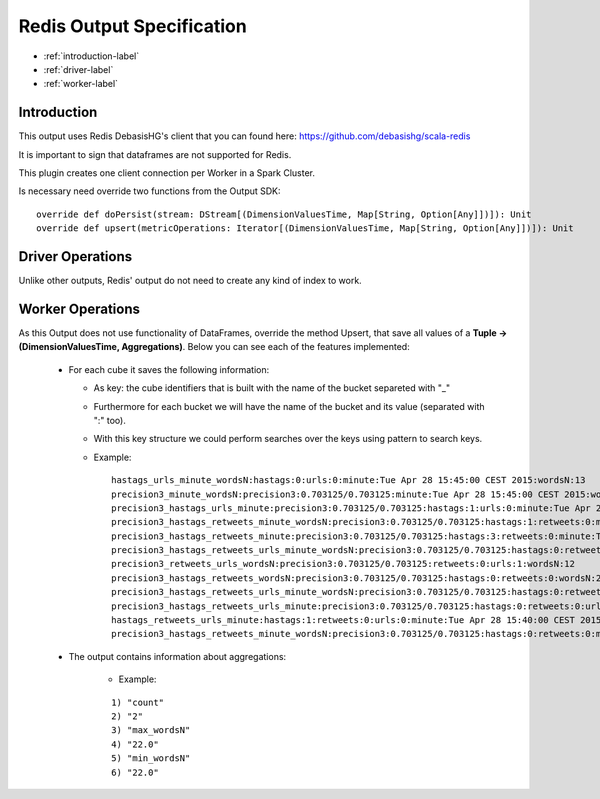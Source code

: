 Redis Output Specification
******************

- :ref:`introduction-label`

- :ref:`driver-label`

- :ref:`worker-label`


.. _introduction-label:

Introduction
============

This output uses Redis DebasisHG's client that you can found here: https://github.com/debasishg/scala-redis

It is important to sign that dataframes are not supported for Redis.

This plugin creates one client connection per Worker in a Spark Cluster.

Is necessary need override two functions from the Output SDK:
::
  override def doPersist(stream: DStream[(DimensionValuesTime, Map[String, Option[Any]])]): Unit
  override def upsert(metricOperations: Iterator[(DimensionValuesTime, Map[String, Option[Any]])]): Unit



.. _driver-label:

Driver Operations
============

Unlike other outputs, Redis' output do not need to create any kind of index to work.

.. _worker-label:

Worker Operations
============

As this Output does not use functionality of DataFrames, override the method Upsert, that save all values
of a **Tuple -> (DimensionValuesTime, Aggregations)**.
Below you can see each of the features implemented:

  * For each cube it saves the following information:

    - As key: the cube identifiers that is built with the name of the bucket separeted with "_"
    - Furthermore for each bucket we will have the name of the bucket and its value (separated with ":" too).
    - With this key structure we could perform searches over the keys using pattern to search keys.
    - Example:
      ::

        hastags_urls_minute_wordsN:hastags:0:urls:0:minute:Tue Apr 28 15:45:00 CEST 2015:wordsN:13
        precision3_minute_wordsN:precision3:0.703125/0.703125:minute:Tue Apr 28 15:45:00 CEST 2015:wordsN:5
        precision3_hastags_urls_minute:precision3:0.703125/0.703125:hastags:1:urls:0:minute:Tue Apr 28 15:40:00 CEST 2015
        precision3_hastags_retweets_minute_wordsN:precision3:0.703125/0.703125:hastags:1:retweets:0:minute:Tue Apr 28 15:45:00 CEST 2015:wordsN:19
        precision3_hastags_retweets_minute:precision3:0.703125/0.703125:hastags:3:retweets:0:minute:Tue Apr 28 15:40:00 CEST 2015
        precision3_hastags_retweets_urls_minute_wordsN:precision3:0.703125/0.703125:hastags:0:retweets:0:urls:1:minute:Tue Apr 28 15:40:00 CEST 2015:wordsN:18
        precision3_retweets_urls_wordsN:precision3:0.703125/0.703125:retweets:0:urls:1:wordsN:12
        precision3_hastags_retweets_wordsN:precision3:0.703125/0.703125:hastags:0:retweets:0:wordsN:22
        precision3_hastags_retweets_urls_minute_wordsN:precision3:0.703125/0.703125:hastags:0:retweets:0:urls:1:minute:Tue Apr 28 15:45:00 CEST 2015:wordsN:4
        precision3_hastags_retweets_urls_minute:precision3:0.703125/0.703125:hastags:0:retweets:0:urls:0:minute:Tue Apr 28 15:40:00 CEST 2015
        hastags_retweets_urls_minute:hastags:1:retweets:0:urls:0:minute:Tue Apr 28 15:40:00 CEST 2015"
        precision3_hastags_retweets_minute_wordsN:precision3:0.703125/0.703125:hastags:0:retweets:0:minute:Tue Apr 28 15:45:00 CEST 2015:wordsN:13


  * The output contains information about aggregations:

      - Example:
      ::

        1) "count"
        2) "2"
        3) "max_wordsN"
        4) "22.0"
        5) "min_wordsN"
        6) "22.0"
